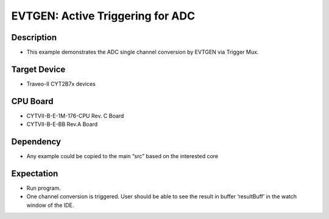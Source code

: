 EVTGEN: Active Triggering for ADC 
=================================
Description
^^^^^^^^^^^
- This example demonstrates the ADC single channel conversion by EVTGEN via Trigger Mux.

Target Device
^^^^^^^^^^^^^
- Traveo-II CYT2B7x devices

CPU Board
^^^^^^^^^
- CYTVII-B-E-1M-176-CPU Rev. C Board
- CYTVII-B-E-BB Rev.A Board

Dependency
^^^^^^^^^^
- Any example could be copied to the main “src” based on the interested core

Expectation
^^^^^^^^^^^
- Run program.
- One channel conversion is triggered. User should be able to see the result in buffer ‘resultBuff’ in the watch window of the IDE.